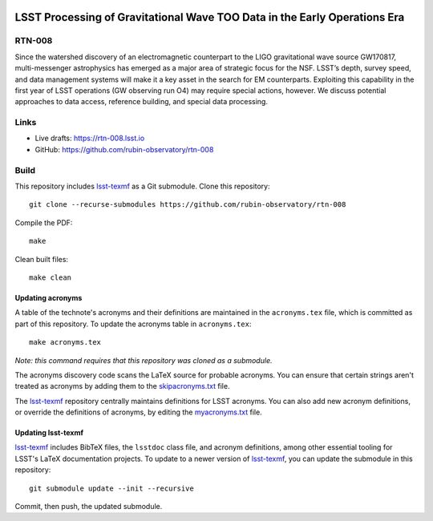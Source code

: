 .. image:: https://img.shields.io/badge/rtn--008-lsst.io-brightgreen.svg
   :target: https://rtn-008.lsst.io
.. image:: https://github.com/rubin-observatory/rtn-008/workflows/CI/badge.svg
   :target: https://github.com/rubin-observatory/rtn-008/actions/

##########################################################################
LSST Processing of Gravitational Wave TOO Data in the Early Operations Era
##########################################################################

RTN-008
=======

Since the watershed discovery of an electromagnetic counterpart to the LIGO gravitational wave source GW170817, multi-messenger astrophysics has emerged as a major area of strategic focus for the NSF. LSST’s depth, survey speed, and data management systems will make it a key asset in the search for EM counterparts. Exploiting this capability in the first year of LSST operations (GW observing run O4) may require special actions, however. We discuss potential approaches to data access, reference building, and special data processing.

Links
=====

- Live drafts: https://rtn-008.lsst.io
- GitHub: https://github.com/rubin-observatory/rtn-008

Build
=====

This repository includes lsst-texmf_ as a Git submodule.
Clone this repository::

    git clone --recurse-submodules https://github.com/rubin-observatory/rtn-008

Compile the PDF::

    make

Clean built files::

    make clean

Updating acronyms
-----------------

A table of the technote's acronyms and their definitions are maintained in the ``acronyms.tex`` file, which is committed as part of this repository.
To update the acronyms table in ``acronyms.tex``::

    make acronyms.tex

*Note: this command requires that this repository was cloned as a submodule.*

The acronyms discovery code scans the LaTeX source for probable acronyms.
You can ensure that certain strings aren't treated as acronyms by adding them to the `skipacronyms.txt <./skipacronyms.txt>`_ file.

The lsst-texmf_ repository centrally maintains definitions for LSST acronyms.
You can also add new acronym definitions, or override the definitions of acronyms, by editing the `myacronyms.txt <./myacronyms.txt>`_ file.

Updating lsst-texmf
-------------------

`lsst-texmf`_ includes BibTeX files, the ``lsstdoc`` class file, and acronym definitions, among other essential tooling for LSST's LaTeX documentation projects.
To update to a newer version of `lsst-texmf`_, you can update the submodule in this repository::

   git submodule update --init --recursive

Commit, then push, the updated submodule.

.. _lsst-texmf: https://github.com/lsst/lsst-texmf
